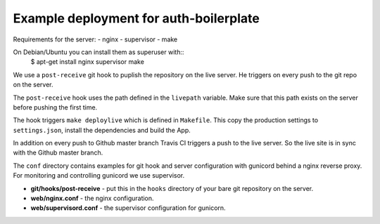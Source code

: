 Example deployment for auth-boilerplate
=======================================

Requirements for the server:
- nginx
- supervisor
- make

On Debian/Ubuntu you can install them as superuser with::
  $ apt-get install nginx supervisor make

We use a ``post-receive`` git hook to puplish the repository on the live server.
He triggers on every push to the git repo on the server.

The ``post-receive`` hook uses the path defined in the ``livepath`` variable.
Make sure that this path exists on the server before pushing the first time.

The hook triggers ``make deploylive`` which is defined in ``Makefile``.
This copy the production settings to ``settings.json``, install the dependencies and
build the App.

In addition on every push to Github master branch Travis CI triggers a push to
the live server. So the live site is in sync with the Github master branch.

The ``conf`` directory contains examples for git hook and server configuration with gunicord
behind a nginx reverse proxy. For monitoring and controlling gunicord we use supervisor.

- **git/hooks/post-receive** - put this in the ``hooks`` directory of your bare git repository
  on the server.
- **web/nginx.conf** - the nginx configuration.
- **web/supervisord.conf** - the supervisor configuration for gunicorn.
